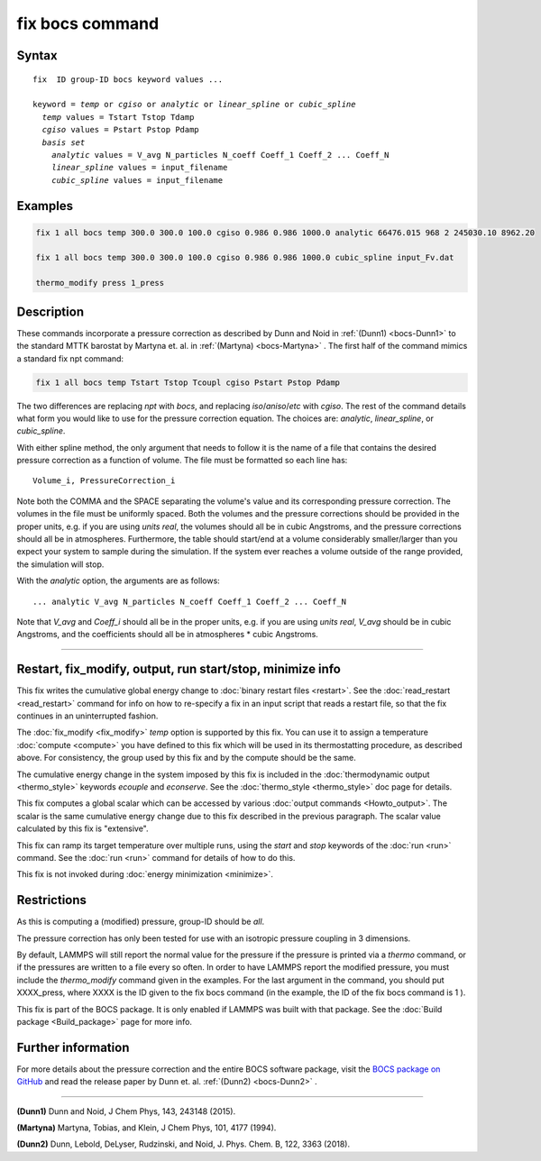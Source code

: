 .. index:: fix bocs

fix bocs command
================

Syntax
""""""

.. parsed-literal::

   fix  ID group-ID bocs keyword values ...

   keyword = *temp* or *cgiso* or *analytic* or *linear_spline* or *cubic_spline*
     *temp* values = Tstart Tstop Tdamp
     *cgiso* values = Pstart Pstop Pdamp
     *basis set*
       *analytic* values = V_avg N_particles N_coeff Coeff_1 Coeff_2 ... Coeff_N
       *linear_spline* values = input_filename
       *cubic_spline* values = input_filename

Examples
""""""""

.. code-block:: LAMMPS

   fix 1 all bocs temp 300.0 300.0 100.0 cgiso 0.986 0.986 1000.0 analytic 66476.015 968 2 245030.10 8962.20

   fix 1 all bocs temp 300.0 300.0 100.0 cgiso 0.986 0.986 1000.0 cubic_spline input_Fv.dat

   thermo_modify press 1_press

Description
"""""""""""

These commands incorporate a pressure correction as described by
Dunn and Noid in :ref:`(Dunn1) <bocs-Dunn1>` to the standard MTTK
barostat by Martyna et. al. in :ref:`(Martyna) <bocs-Martyna>` .
The first half of the command mimics a standard fix npt command:

.. code-block:: LAMMPS

   fix 1 all bocs temp Tstart Tstop Tcoupl cgiso Pstart Pstop Pdamp

The two differences are replacing *npt* with *bocs*, and replacing
*iso*\ /\ *aniso*\ /\ *etc* with *cgiso*\ .
The rest of the command details what form you would like to use for
the pressure correction equation. The choices are: *analytic*, *linear_spline*,
or *cubic_spline*.

With either spline method, the only argument that needs to follow it
is the name of a file that contains the desired pressure correction
as a function of volume. The file must be formatted so each line has:

.. parsed-literal::

   Volume_i, PressureCorrection_i

Note both the COMMA and the SPACE separating the volume's
value and its corresponding pressure correction. The volumes in the file
must be uniformly spaced. Both the volumes and the pressure corrections
should be provided in the proper units, e.g. if you are using *units real*,
the volumes should all be in cubic Angstroms, and the pressure corrections
should all be in atmospheres. Furthermore, the table should start/end at a
volume considerably smaller/larger than you expect your system to sample
during the simulation. If the system ever reaches a volume outside of the
range provided, the simulation will stop.

With the *analytic* option, the arguments are as follows:

.. parsed-literal::

   ... analytic V_avg N_particles N_coeff Coeff_1 Coeff_2 ... Coeff_N

Note that *V_avg* and *Coeff_i* should all be in the proper units, e.g. if you
are using *units real*, *V_avg* should be in cubic Angstroms, and the
coefficients should all be in atmospheres \* cubic Angstroms.

----------

Restart, fix_modify, output, run start/stop, minimize info
"""""""""""""""""""""""""""""""""""""""""""""""""""""""""""

This fix writes the cumulative global energy change to :doc:`binary
restart files <restart>`.  See the :doc:`read_restart <read_restart>`
command for info on how to re-specify a fix in an input script that
reads a restart file, so that the fix continues in an uninterrupted
fashion.

The :doc:`fix_modify <fix_modify>` *temp* option is supported by this
fix.  You can use it to assign a temperature :doc:`compute <compute>`
you have defined to this fix which will be used in its thermostatting
procedure, as described above.  For consistency, the group used by
this fix and by the compute should be the same.

The cumulative energy change in the system imposed by this fix is
included in the :doc:`thermodynamic output <thermo_style>` keywords
*ecouple* and *econserve*.  See the :doc:`thermo_style <thermo_style>`
doc page for details.

This fix computes a global scalar which can be accessed by various
:doc:`output commands <Howto_output>`.  The scalar is the same
cumulative energy change due to this fix described in the previous
paragraph.  The scalar value calculated by this fix is "extensive".

This fix can ramp its target temperature over multiple runs, using the
*start* and *stop* keywords of the :doc:`run <run>` command.  See the
:doc:`run <run>` command for details of how to do this.

This fix is not invoked during :doc:`energy minimization <minimize>`.

Restrictions
""""""""""""

As this is computing a (modified) pressure, group-ID should be *all*\ .

The pressure correction has only been tested for use with an isotropic
pressure coupling in 3 dimensions.

By default, LAMMPS will still report the normal value for the pressure
if the pressure is printed via a *thermo* command, or if the pressures
are written to a file every so often. In order to have LAMMPS report the
modified pressure, you must include the *thermo_modify* command given in
the examples. For the last argument in the command, you should put
XXXX_press, where XXXX is the ID given to the fix bocs command (in the
example, the ID of the fix bocs command is 1 ).

This fix is part of the BOCS package.  It is only enabled if
LAMMPS was built with that package.  See the :doc:`Build package <Build_package>` page for more info.

Further information
"""""""""""""""""""

For more details about the pressure correction and the entire BOCS software
package, visit the `BOCS package on GitHub <bocsgithub_>`_ and read the release
paper by Dunn et. al. :ref:`(Dunn2) <bocs-Dunn2>` .

.. _bocsgithub: https://github.com/noid-group/BOCS

----------

.. _bocs-Dunn1:

**(Dunn1)** Dunn and Noid, J Chem Phys, 143, 243148 (2015).

.. _bocs-Martyna:

**(Martyna)** Martyna, Tobias, and Klein, J Chem Phys, 101, 4177 (1994).

.. _bocs-Dunn2:

**(Dunn2)** Dunn, Lebold, DeLyser, Rudzinski, and Noid, J. Phys. Chem. B, 122, 3363 (2018).
